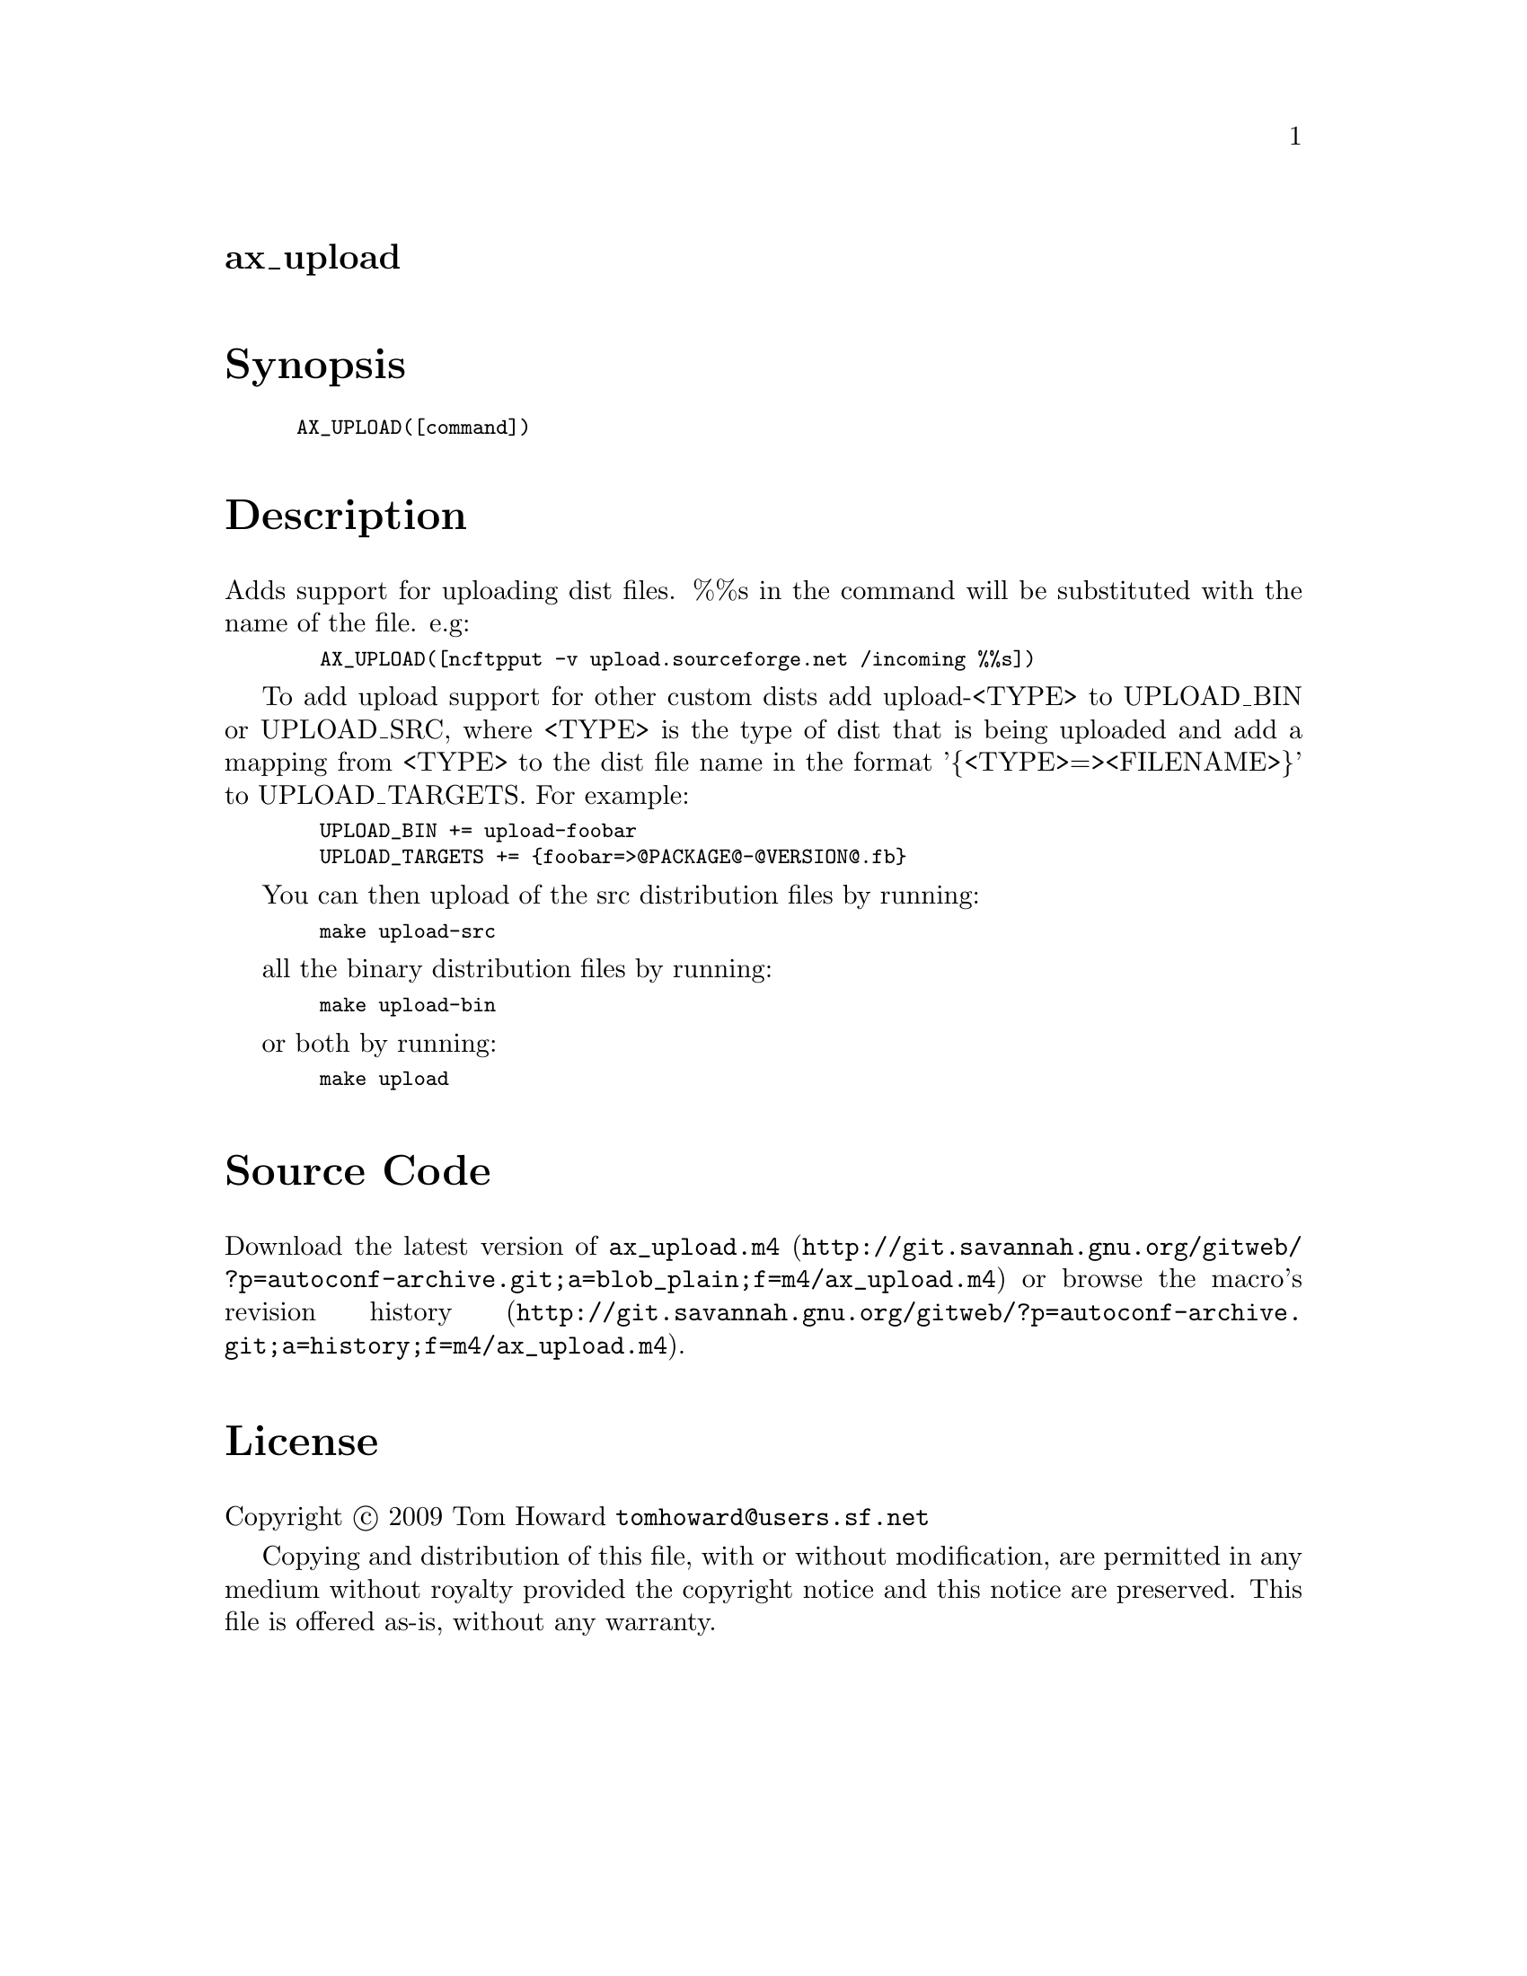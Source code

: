 @node ax_upload
@unnumberedsec ax_upload

@majorheading Synopsis

@smallexample
AX_UPLOAD([command])
@end smallexample

@majorheading Description

Adds support for uploading dist files. %%s in the command will be
substituted with the name of the file. e.g:

@smallexample
  AX_UPLOAD([ncftpput -v upload.sourceforge.net /incoming %%s])
@end smallexample

To add upload support for other custom dists add upload-<TYPE> to
UPLOAD_BIN or UPLOAD_SRC, where <TYPE> is the type of dist that is being
uploaded and add a mapping from <TYPE> to the dist file name in the
format '@{<TYPE>=><FILENAME>@}' to UPLOAD_TARGETS. For example:

@smallexample
  UPLOAD_BIN += upload-foobar
  UPLOAD_TARGETS += @{foobar=>@@PACKAGE@@-@@VERSION@@.fb@}
@end smallexample

You can then upload of the src distribution files by running:

@smallexample
  make upload-src
@end smallexample

all the binary distribution files by running:

@smallexample
  make upload-bin
@end smallexample

or both by running:

@smallexample
  make upload
@end smallexample

@majorheading Source Code

Download the
@uref{http://git.savannah.gnu.org/gitweb/?p=autoconf-archive.git;a=blob_plain;f=m4/ax_upload.m4,latest
version of @file{ax_upload.m4}} or browse
@uref{http://git.savannah.gnu.org/gitweb/?p=autoconf-archive.git;a=history;f=m4/ax_upload.m4,the
macro's revision history}.

@majorheading License

@w{Copyright @copyright{} 2009 Tom Howard @email{tomhoward@@users.sf.net}}

Copying and distribution of this file, with or without modification, are
permitted in any medium without royalty provided the copyright notice
and this notice are preserved. This file is offered as-is, without any
warranty.
